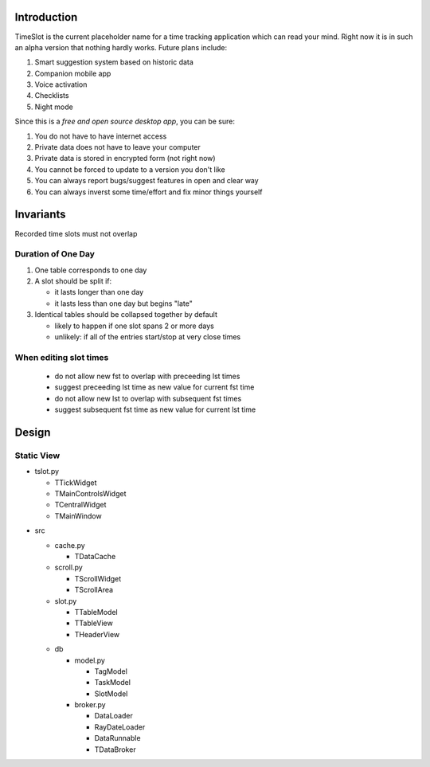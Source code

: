 Introduction
############

.. image:: https://travis-ci.org/alisianoi/tslot.svg?branch=master
   :target: https://travis-ci.org/alisianoi/tslot
.. image:: https://coveralls.io/repos/github/alisianoi/tslot/badge.svg?branch=master
   :target: https://coveralls.io/github/alisianoi/tslot?branch=master
.. image:: https://img.shields.io/codecov/c/github/alisianoi/tslot/master.svg
   :target: https://codecov.io/gh/alisianoi/tslot
.. image:: https://pyup.io/repos/github/alisianoi/tslot/shield.svg
   :target: https://pyup.io/repos/github/alisianoi/tslot/
.. image:: https://requires.io/github/alisianoi/tslot/requirements.svg?branch=master
   :target: https://requires.io/github/alisianoi/tslot/requirements/?branch=master
.. image:: https://img.shields.io/github/license/alisianoi/tslot.svg
   :target: https://choosealicense.com/licenses/agpl-3.0/

TimeSlot is the current placeholder name for a time tracking application
which can read your mind. Right now it is in such an alpha version that
nothing hardly works. Future plans include:

#. Smart suggestion system based on historic data
#. Companion mobile app
#. Voice activation
#. Checklists
#. Night mode

Since this is a *free and open source desktop app*, you can be sure:

#. You do not have to have internet access
#. Private data does not have to leave your computer
#. Private data is stored in encrypted form (not right now)
#. You cannot be forced to update to a version you don't like
#. You can always report bugs/suggest features in open and clear way
#. You can always inverst some time/effort and fix minor things yourself

Invariants
##########

Recorded time slots must not overlap

Duration of One Day
===================

#. One table corresponds to one day
#. A slot should be split if:

   - it lasts longer than one day
   - it lasts less than one day but begins "late"

#. Identical tables should be collapsed together by default

   - likely to happen if one slot spans 2 or more days
   - unlikely: if all of the entries start/stop at very close times

When editing slot times
=======================

   - do not allow new fst to overlap with preceeding lst times
   - suggest preceeding lst time as new value for current fst time
   - do not allow new lst to overlap with subsequent fst times
   - suggest subsequent fst time as new value for current lst time

Design
######

Static View
===========

+ tslot.py

  - TTickWidget
  - TMainControlsWidget
  - TCentralWidget
  - TMainWindow

* src

  + cache.py

    - TDataCache

  + scroll.py

    - TScrollWidget
    - TScrollArea

  + slot.py

    - TTableModel
    - TTableView
    - THeaderView

  * db

    + model.py

      - TagModel
      - TaskModel
      - SlotModel

    + broker.py

      - DataLoader
      - RayDateLoader
      - DataRunnable
      - TDataBroker
